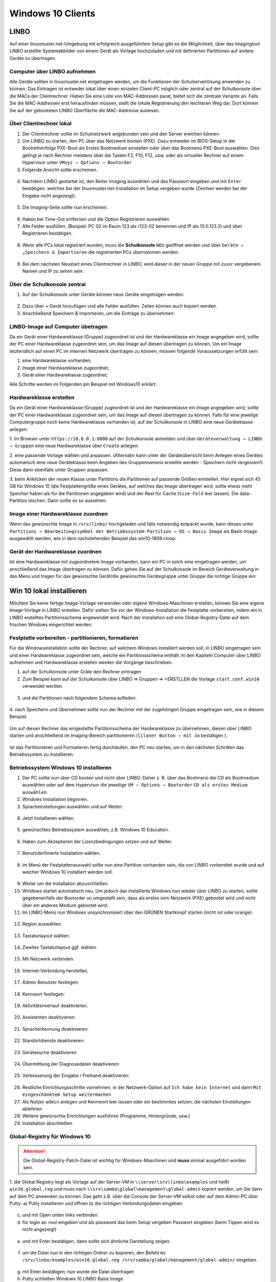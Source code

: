 .. _install-windows10-clients-label:

==================
Windows 10 Clients
==================

.. sectionauthor:: `@maurice <https://ask.linuxmuster.net/u/Maurice>`_, `@cweikl <https://ask.linuxmuster.net/u/cweikl>`_,
            `@MachtDochNix (pics) <https://ask.linuxmuster.net/u/MachtDochNix>`_

LINBO
=====

Auf einer linuxmuster.net-Umgebung mit erfolgreich ausgeführtem Setup gibt es die Möglichkeit, über das Imagingtool
LINBO erstellte Systemabbilder von einem Gerät als Vorlage hochzuladen und mit definierten Partitionen auf andere Geräte
zu übertragen.

Computer über LINBO aufnehmen
-----------------------------

Alle Geräte sollten in linuxmuster.net eingetragen werden, um die Funktionen der Schulserverlösung anwenden zu
können. Das Eintragen ist entweder lokal über einen einzelen Client-PC möglich oder zentral auf der Schulkonsole über die
MACs der Clientrechner. Haben Sie eine Liste von MAC-Addressen parat, bietet sich die zentrale Variante an. Falls Sie die
MAC-Addressen erst herausfinden müssen, stellt die lokale Registrierung den leichteren Weg dar. Dort können Sie auf der
gebooteten LINBO Oberfläche die MAC-Addresse auslesen.

Über Clientrechner lokal
------------------------

1. Der Clientrechner sollte im Schulnetzwerk angebunden sein und den Server ereichen können.
2. Um LINBO zu starten, den PC über das Netzwerk booten (PXE). Dazu entweder im BIOS-Setup in der Bootreihenfolge PXE-Boot 
   als Erstes Bootmedium einstellen oder über das Bootmenü PXE-Boot auswählen. Dies gelingt je nach Rechner meistens 
   über die Tasten F2, F10, F12, usw. oder als virtueller Rechner auf einem Hypervisor unter 
   ``VMxyz ⇒ Options ⇒ Bootorder``

3. Folgende Ansicht sollte erscheinen.

.. figure:: media/01_windows-10-clients_linbo-start.png
   :align: center
   :alt: Linbo starten

4. Nachdem LINBO gestartet ist, den Reiter Imaging auswählen und das Passwort eingeben und mit ``Enter`` bestätigen.
   welches bei der linuxmuster.net-Installation im Setup vergeben wurde (Zeichen werden bei der Eingabe nicht
   angezeigt):

.. figure:: media/02_windows-10-clients_linbo-password.png
   :align: center
   :alt: Linbo Password

5. Die Imaging-Seite sollte nun erscheinen.

.. figure:: media/03_windows-10-clients_linbo-imaging-menue.png
   :align: center
   :alt: Linbo Imaging

6. Haken bei Time-Out entfernen und die Option Registrieren auswählen
7. Alle Felder ausfüllen. (Beispiel: PC 02 im Raum 123 als r123-02 benennen und IP als 10.0.123.2) und über
   Registrieren bestätigen.

.. figure:: media/04_windows-10-clients_linbo-pc-registration.png
   :align: center
   :alt: Linbo PC Registration

8. Wenn alle PCs lokal registriert wurden, muss die **Schulkonsole** ``NEU`` geöffnet werden und über ``Geräte → „Speichern & Importieren`` 
   die registrierten PCs übernommen werden.

.. figure:: media/05_windows-10-clients_school-console-devices-import.png
   :align: center
   :alt: School Cosnole Device Import

9. Bei dem nächsten Neustart eines Clientrechner in LINBO, wird dieser in der neuen Gruppe mit zuvor vergebenem
   Namen und IP zu sehen sein.

Über die Schulkonsole zentral
-----------------------------

1. Auf der Schulkonsole unter Geräte können neue Geräte eingetragen werden:

.. figure:: media/06_windows-10-clients_school-console-new-device.png
   :align: center
   :alt: School Console New Device

2. Dazu über + Gerät hinzufügen und alle Felder ausfüllen. Zeilen können auch kopiert werden.
3. Anschließend Speichern & Importieren, um die Einträge zu übernehmen.

LINBO-Image auf Computer übetragen
----------------------------------

Da ein Gerät einer Hardwareklasse (Gruppe) zugeordnet ist und der Hardwareklasse ein Image angegeben wird, sollte der
PC einer Hardwareklasse zugeordnet sein, um das Image auf diesen übertragen zu können. Um ein Image letztendlich auf
einen PC im internen Netzwerk übertragen zu können, müssen folgende Voraussetzungen erfüllt sein:

1. eine Hardwareklasse vorhanden,
2. Image einer Hardwareklasse zugeordnet,
3. Gerät einer Hardwareklasse zugeordnet,

Alle Schritte werden im Folgenden am Beispiel mit Windows10 erklärt:

Hardwareklasse erstellen
------------------------

Da ein Gerät einer Hardwareklasse (Gruppe) zugeordnet ist und der Hardwareklasse ein Image angegeben wird,
sollte der PC einer Hardwareklasse zugeordnet sein, um das Image auf diesen übertragen zu können. Falls für eine
jewelige Computergruppe noch keine Hardwareklasse vorhanden ist, auf der Schulkonsole in LINBO eine neue
Geräteklasse anlegen:

1. Im Browser unter ``https://10.0.0.1:8000`` auf der Schulkonsole anmelden und über 
``Geräteverwaltung → LINBO → Gruppen`` eine neue Hardwareklasse über ``Create`` anlegen:

2. eine passende Vorlage wählen und anpassen. (Alternativ kann unter der Geräteübersicht beim Anlegen eines
Gerätes automatisch eine neue Geräteklasse beim Angeben des Gruppennamens erstellte werden - Speichern
nicht vergessen!). Diese dann ebenfalls unter Gruppen anpassen.

3. beim Anklicken der neuen Klasse unter Partitions die Partitionen auf passende Größen einstellen. Hier eignet
sich 45 GB für Windows 10 (die Festplattengröße eines Gerätes, auf welches das Image übertragen wird,
sollte etwas mehr Speicher haben als für die Partitionen angegeben wird) und der Rest für Cache (``Size-Feld``
leer lassen). Die data-Partition löschen. Dann sollte es so aussehen:

.. figure:: media/07_windows-10-clients_school-console-create-partitions.png
   :align: center
   :alt: School Console Create Partitions

Image einer Hardwareklasse zuordnen
-----------------------------------

Wenn das gewünschte Image in ``/srv/linbo/`` hochgeladen und falls notwendig entpackt wurde, kann dieses unter 
``Partitions → Bearbeitungssymbol der Betriebssystem-Partition → OS → Basis Image`` als Basis-Image ausgewählt werden, 
wie in dem nachstehenden Beispiel das win10-1809.cloop:

.. figure:: media/08_windows-10-clients_school-console-hardware-class.png
   :align: center
   :alt: School Console Hardware Class

Gerät der Hardwareklasse zuordnen
---------------------------------

Ist eine Hardwareklasse mit zugeordnetem Image vorhanden, kann ein PC in solch eine eingetragen werden, um
anschließend das Image übertragen zu können. Dafür gehen Sie auf der Schulkonsole im Bereich Geräteverwaltung
in das Menü und tragen für das gewünschte Gerät/die gewünschte Gerätegruppe unter Gruppe die richtige Gruppe
ein:

.. figure:: media/09_windows-10-clients_school-console-matching-device.png
   :align: center
   :alt: School Console Hardware Class Matching Device

Win 10 lokal installieren
=========================

Möchten Sie keine fertige Image-Vorlage verwenden oder eigene Windows-Maschinen erstellen, können Sie eine eigene
Image-Vorlage in LINBO erstellen. Dafür sollten Sie vor der Windows-Installation die Festplatte vorbereiten, indem ein in
LINBO erstelltes Partitionsschema angewendet wird. Nach der Installation soll eine Global-Registry-Datei auf dem frischen
Windows eingerichtet werden.

Festplatte vorbereiten - partitionieren, formatieren
----------------------------------------------------

Für die Windowsinstallation sollte der Rechner, auf welchem Windows installiert werden soll, in LINBO eingetragen
sein und einer Hardwareklasse zugeordnet sein, welche ein Partitionsschema enthält. In den Kapiteln Computer
über LINBO aufnehmen und Hardwareklasse erstellen werden die Vorgänge beschrieben.

1. auf der Schulkonsole unter Gräte den Rechner eintragen
2. Zum Beispiel kann auf der Schulkonsole über LINBO ⇒ Gruppen ⇒ +ERSTLLEN die Vorlage ``start.conf.win10``
   verwendet werden.

.. figure:: media/10_windows-10-clients_school-console-create-group.png
   :align: center
   :alt: School Console Create Group

3. und die Partitionen nach folgendem Schema aufteilen.

.. figure:: media/11_windows-10-clients_school-console-partition-scheme.png
   :align: center
   :alt: School Console Partition Scheme

4. nach Speichern und Übernehmen sollte nun der Rechner mit der zugehörigen Gruppe eingetragen sein,
wie in diesem Beispiel.

.. figure:: media/12_windows-10-clients_school-console-save-group.png
   :align: center
   :alt: School Console Save Group

Um auf diesen Rechner das eingestellte Partitionsschema der Hardwareklasse zu übernehmen, diesen über LINBO 
starten und anschließend im Imaging-Bereich partitionieren (``lilaner Button ⇒ mit Ja`` bestätigen ).

.. figure:: media/13_windows-10-clients_linbo-create-partitions.png
   :align: center
   :alt: Linbo Create Partitions

Ist das Partitionieren und Formatieren fertig durchlaufen, den PC neu starten, um in den nächsten Schritten das
Betriebssystem zu installieren.

Betriebssystem Windows 10 installieren
--------------------------------------

1. Der PC sollte nun über CD booten und nicht über LINBO. Daher z. B. über das Bootmenü die CD als Bootmedium
   auswählen oder auf dem Hypervisor die jeweilige ``VM ⇒ Options ⇒ Bootorder`` ``CD als erstes Medium auswählen``.
2. Windows Installation beginnen.
3. Spracheinstellungen auswählen und auf Weiter:

.. figure:: media/14_windows-10-clients_choose-language.png
   :align: center
   :alt: Win10 Choose Clients

4. Jetzt installieren wählen.

.. figure:: media/15_windows-10-clients_choose-install.png
   :align: center
   :alt: Win10 Choose Install

5. gewünschtes Betriebssystem auswählen, z.B. Windows 10 Education.

.. figure:: media/16_windows-10-clients_choose-os.png
   :align: center
   :alt: Choose OS

6. Haken zum Akzeptieren der Lizenzbedingungen setzen und auf Weiter.

.. figure:: media/17_windows-10-clients_accept-license-agreement.png
   :align: center
   :alt: Accept License Agreement

7. Benutzderfinierte Installation wählen.

.. figure:: media/18_windows-10-clients_choose-individual-installation.png
   :align: center
   :alt: Win10 Choose Individual Installation

8. im Menü der Festplattenauswahl sollte nun eine Partition vorhanden sein, die von LINBO vorbereitet wurde und 
   auf welcher Windows 10 installiert werden soll.

.. figure:: media/19_windows-10-clients_choose-partition.png
   :align: center
   :alt: Win10 Choose Partition

9.  Weiter um die Installation abzuschließen.

10. Windows startet automatisch neu. Um jedoch das installierte Windows nun wieder über LINBO zu starten, sollte
    gegebenenfalls der Bootorder so umgestellt sein, dass als erstes vom Netzwerk (PXE) gebootet wird und nicht über
    ein anderes Medium gebootet wird.

11. Im LINBO-Menü nun Windows unsynchronisiert über den GRÜNEN Startknopf starten (nicht rot oder orange):

.. figure:: media/20_windows-10-clients_linbo-start-os-unsynchronised.png
   :align: center
   :alt: Linbp Start OS Unsynchronised

12. Region auswählen.

.. figure:: media/21_windows-10-clients_choose-region.png
   :align: center
   :alt: Win10 Choose Region

13. Tastaturlayout wählen.

.. figure:: media/22_windows-10-clients_choose-keyboard-layout.png
   :align: center
   :alt: Win10 Choose Keyboard Layout

14. Zweites Tastaturlayout ggf. wählen.

.. figure:: media/23_windows-10-clients_choose-second-key-layout.png
   :align: center
   :alt: Win10 Choose Second Key Layout

15. Mit Netzwerk verbinden.

.. figure:: media/24_windows-10-clients_connect-network.png
   :align: center
   :alt: Win10 Connect Network

16. Internet-Verbindung herstellen.

.. figure:: media/25_windows-10-clients_internet-connection.png
   :align: center
   :alt: Win10 Internet Connection

17. Admin-Benutzer festlegen.

.. figure:: media/26_windows-10-clients_create-admin-user.png
   :align: center
   :alt: Win10 Create Admin User

18. Kennwort festlegen:

.. figure:: media/27_windows-10-clients_create-admin-password.png
   :align: center
   :alt: Win10 Create Admin Password

19. Aktivitätenverlauf deaktivieren.

.. figure:: media/28_windows-10-clients_deactivate-tracking.png
   :align: center
   :alt: Win10 Deactivate Tracking

20. Assistenten deaktivieren:

.. figure:: media/29_windows-10-clients_deactivate-assistant.png
   :align: center
   :alt: Win10 Deactivate Assistant

21. Spracherkennung deaktivieren:

.. figure:: media/30_windows-10-clients_deactivate-voice-recognition.png
   :align: center
   :alt: Win10 Deactivate Voice Recognition

22. Standortdienste deaktivieren:

.. figure:: media/31_windows-10-clients_deactivate-location-services.png
   :align: center
   :alt: Win10 Deavtivate Location Services

23. Gerätesuche deaktivieren

.. figure:: media/32_windows-10-clients_deactivate-device-search.png
   :align: center
   :alt: Win10 Deactivate Device Search

24. Übermittlung der Diagnosedaten deaktivieren:

.. figure:: media/33_windows-10-clients_deactivate-diagnose-data.png
   :align: center
   :alt: Win10 Deactivate Diagnose Data

25. Verbesserung der Eingabe / Freihand deaktivieren:

.. figure:: media/34_windows-10-clients_deactivate-freehand.png
   :align: center
   :alt: Win10 Deactivate Freehand

26. Restliche Einrichtungsschritte vornehmen; in der Netzwerk-Option auf ``Ich habe kein Internet`` und dann 
    ``Mit eingeschänktem Setup weitermachen``

27. Als Nutzer ``admin`` anlegen und Kennwort leer lassen oder ein bestimmtes setzen; die nächsten Einstellungen
    ablehnen

28. Weitere gewünschte Einrichtungen ausführen (Programme, Hintergründe, usw.)

29. Installation abschließen.

Global-Registry für Windows 10
------------------------------

.. ATTENTION:: Die Global-Registry-Patch-Datei ist wichtig für Windows-Maschinen und **muss** einmal ausgeführt worden sein.

1. die Global Registry liegt als Vorlage auf der Server-VM in ``\\server\srv\linbo\examples`` und heißt
``win10.global.reg`` und muss nach ``\\srv\samba\global\management\global-admin`` kopiert werden, um Sie
dann auf dem PC anwenden zu können. Das geht z.B. über die Console der Server-VM selbst oder auf dem Admin-PC
über Putty:
a) Putty installieren und öffnen
b) die richtigen Verbindungsdaten eingeben:   

.. figure:: media/35_windows-10-clients_putty-connection-data.png
   :align: center
   :alt: Putty Connection Data

c) und mit Open unten links verbinden
d) für login as: root eingeben und als password das beim Setup vergeben Passwort eingeben 
   (beim Tippen wird es nicht angezeigt)  

.. figure:: media/36_windows-10-clients_login-as-root.png
   :align: center
   :alt: Win10 Login As Root

e) und mit Enter bestätigen, dann sollte sich ähnliche Darstellung zeigen:

.. figure:: media/37_windows-10-clients_confirm-config-data.png
   :align: center
   :alt: Win10 Confirm Config Data

f) um die Datei nun in den richtigen Ordner zu kopieren, den Befehl ``mv /srv/linbo/examples/win10.global.reg /srv/samba/global/management/global-admin/`` eingeben.

.. figure:: media/38_windows-10-clients_move-global-reg.png
   :align: center
   :alt: Win10 Move Global reg

g) mit Enter bestätigen; nun wurde die Datei übertragen

h) Putty schließen Windows 10 LINBO Basis Image

2. auf dem PC im Explorer nun das Netzlaufwerk des Servers öffnen, indem Sie in der Leiste oben ``\\server`` eingeben:

.. figure:: media/39_windows-10-clients_open-net-resource.png
   :align: center
   :alt: Win10 Open Network Resource

3. Nun öffnen Sie die nacheinander die ``Ordner → linuxmuster-global → managament → global-admin``

4. hier liegt die Registry-Datei win10.global und kann über Drag & Drop auf den Desktop gezogen werden.

.. figure:: media/40_windows-10-clients_copy-global-reg.png
   :align: center
   :alt: Win10 Copy Global Registry File

5. diese durch Doppelklicken ausführen lassen.

6. evtl. weitere gewünschte System-Einrichtungen für die Vorlage vornehmen.

7. Zum Herunterfahren vorsichtshalber über das Windows Startmenü in der Suche ``cmd`` eingeben und die
   Eingabeaufforderung öffnen.

.. figure:: media/41_windows-10-clients_open-terminal.png
   :align: center
   :alt: Win10 Open Terminal

8. in der Console ``shutdown -s -t 1`` eingeben und mit ``Enter`` bestätigen:

.. figure:: media/42_windows-10-clients_shutdown-windows-device.png
   :align: center
   :alt: Win10 Shutdown Device

Domänenanbindung
================

Feste „Clienten“ der linuxmuster.net-Umgebung können nun in der der Domäne aufgenommen werden. Um Geräte richtig in das AD einzuordnen,
sollten diese, wie weiter oben erklärt, zuerst in linuxmuster.net über die MAC mit richtigen Einstellungen aufgenommen
worden sein.

Manueller Domänen Join für Windows
----------------------------------

1. Über ``Systemsteuerung → System und Sicherheit → System → Einstellungen Ändern → Ändern → Computernamen`` 
   vergeben (übereinstimmend mit Namen in dern Geräteliste!) und unter Mitglied von als Domäne linuxmuster.lan
   angeben. Mit ``global-admin`` und Ihrem beim Setup vergebenen Passwort bestätigen:

.. figure:: media/43_windows-10-clients_login-as-global-admin.png
   :align: center
   :alt: Win10 Login As Global-Admin

2. OK → OK → Neustarten
3. unter der Benutzeranmeldung ``Weitere Benutzer`` müsste man sich nun als global-admin anmelden können:

.. figure:: media/44_windows-10-clients_reconnect-as-global-admin.png
   :align: center
   :alt: Win10 Reconnect As Global-Admin

LINBO-Image mit Domänenbeitritt
===============================

Um nicht bei jedem PC einzeln einen Domain-Join durchführen zu müssen, kann ein LINBO-Image vorbereitet werden,
welches bereits der Domäne beigetreten ist.

1. Wird ein LINBO-Image von einem Rechner, der schon der Domäne gejoined ist, auf andere Maschinen übertragen,
   sollten diese schon automatisch in der Domöne angebunden sein (nicht mit anderen Domainjoines kompatibel)

2. Notwenig ist dann eine Image Registry, die den Namen der PCs jeweils anpasst, da sonst jeder PC, der das Image
   kopiert, den selben Rechnernamen hätte.

.. hint::

   Achtung: Nachdem eine Template-Maschine frisch der Domain gejoined ist, darf diese vor dem Upload nicht neugestartet
   werden, da sonst das durch den DomainJoin neu erstellte Maschinenpasswort in der AD für diese Maschine durch eine
   eventuell bestehende alte .macct-Datei mit falschem Maschinenpasswort ersetzt wird. Durch den Image-Upload wird das
   neue Passwort ausgelesen und in die .macct geschrieben.


Image in LINBO erstellen
------------------------

1. Jetzt wieder in LINBO starten und von dem aktuellem Stand ein Image erstellen (dafür wieder ``Imaging-Bereich`` und
   ``Image erstellen`` wählen und ``Namen vergeben``:

.. figure:: media/45_windows-10-clients_linbo-create-image.png
   :align: center
   :alt: Linbo Create Image

2. Mit Erstellen + Hochladen hochladen

3. Nach erfolgreichem Upload sollte das Image auf der Linuxmuster.net-Schulkonsole unter LINBO → Images aufgelistet sein. 
   Falls der Gruppe anfangs kein Basisimage zugeordnet war, sollte das unter 
   ``Groups → <gruppenname> → Partitions → Windows 10 → OS → Basisimage`` nachgeholt werden. Speichern nicht vergessen.

.. figure:: media/46_windows-10-clients_linbo-upload-image.png
   :align: center
   :alt: Linbo Upload Image

4. Einem Image muss ein Registry Patch angeben werden: 
   ``Image auswählen → Registry patch → Copy from → Richtiges auswählen``

.. figure:: media/47_windows-10-clients_linbo-indicate-registry-patch.png
   :align: center
   :alt: Linbo Indicate Registry Patch

5. Alternativ in der Server-Shell aus ``/srv/linbo/exmaples`` die richtige Vorlage in ``/srv/linbo`` kopieren.

6. Hier SCHULE durch LINUXMUSTER.LAN ersetzen! Geräte sollten nun der Domäne beitreten. Dies kann manuell oder 
   halbautomatisch über LINBO gemacht werden.


Imageübertragung auf den PC
---------------------------

1. Starten Sie den PC, auf den das Image übertragen werden soll, über das Netzlaufwerk bis er in LINBO gebootet hat.
Nun öffnen Sie den Imaging Reiter, wie im ersten Kapitel 

* :ref:`Computer in linuxmuster.net aufnehmenn <install-windows10-clients-label>` 

 → ``Client lokal registrieren`` beschrieben wird.

2. Als nächstes partitionieren und formatieren Sie den PC über den lilanen Botton Partitionieren nachdem Sie mit ``Ja``
   bestätigt haben, wie im Kapitel``Optional Betriebssystem erst lokal installieren`` unter 
   ``Festplatte vorbereiten - partitionieren, formatieren`` gezeigt wird.

.. figure:: media/48_windows-10-clients_linbo-creating-partitions.png
   :align: center
   :alt: Linbo Creating Partitions

3. Wechseln Sie nun auf dem Imaging-Menü wieder in das Startmenü von LINBO, indem Sie auf ``Start klicken`` und
   wählen Sie dann den ``roten Startknopf`` (Installiert Windows neu und startet es).

.. figure:: media/49_windows-10-clients_linbo-start-imaging.png
   :align: center
   :alt: Linbo Start Imaging

4. Wenn das Image vollständig heruntergeladen ist, startet Windows automatisch.

